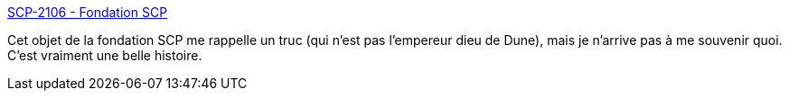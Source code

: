:jbake-type: post
:jbake-status: published
:jbake-title: SCP-2106 - Fondation SCP
:jbake-tags: fantastique,art,littérature,animaux,_mois_févr.,_année_2020
:jbake-date: 2020-02-21
:jbake-depth: ../
:jbake-uri: shaarli/1582307785000.adoc
:jbake-source: https://nicolas-delsaux.hd.free.fr/Shaarli?searchterm=http%3A%2F%2Ffondationscp.wikidot.com%2Fscp-2106&searchtags=fantastique+art+litt%C3%A9rature+animaux+_mois_f%C3%A9vr.+_ann%C3%A9e_2020
:jbake-style: shaarli

http://fondationscp.wikidot.com/scp-2106[SCP-2106 - Fondation SCP]

Cet objet de la fondation SCP me rappelle un truc (qui n'est pas l'empereur dieu de Dune), mais je n'arrive pas à me souvenir quoi. C'est vraiment une belle histoire.
